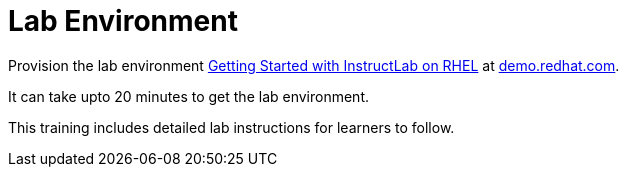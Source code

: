 = Lab Environment

Provision the lab environment https://catalog.demo.redhat.com/catalog?utm_source=webapp&utm_medium=share-link&search=instructlab&item=babylon-catalog-prod%2Frhdp.instructlab-rhel.prod[Getting Started with InstructLab on RHEL] at https://demo.redhat.com/[demo.redhat.com].

It can take upto 20 minutes to get the lab environment.

This training includes detailed lab instructions for learners to follow.

